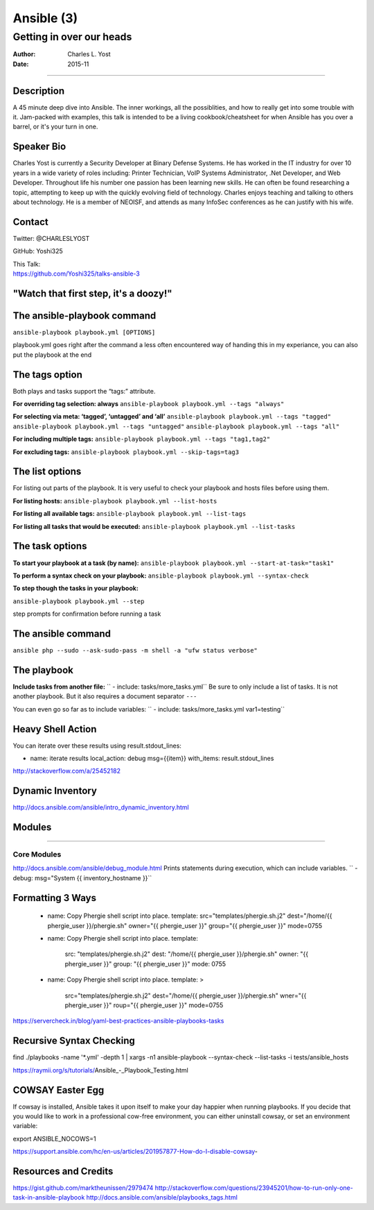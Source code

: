 ===========
Ansible (3)
===========

-------------------------
Getting in over our heads
-------------------------

:Author: Charles L. Yost
:Date: 2015-11

----

Description
===========

A 45 minute deep dive into Ansible. The inner workings, all the possiblities, and how to really get into some trouble with it. Jam-packed with examples, this talk is intended to be a living cookbook/cheatsheet for when Ansible has you over a barrel, or it's your turn in one.


Speaker Bio
===========

Charles Yost is currently a Security Developer at Binary Defense Systems. He has worked in the IT industry for over 10 years in a wide variety of roles including: Printer Technician, VoIP  Systems Administrator, .Net Developer, and Web Developer. Throughout life his number one passion has been learning new skills. He can often be found researching a topic, attempting to keep up with the quickly evolving field of technology. Charles enjoys teaching and talking to others about technology. He is a member of NEOISF, and attends as many InfoSec conferences as he can justify with his wife.


Contact
=======

Twitter: @CHARLESLYOST

GitHub: Yoshi325

| This Talk:
| https://github.com/Yoshi325/talks-ansible-3


"Watch that first step, it's a doozy!"
======================================

.. figure:: images/66C538AB-7D9C-4791-99D8-F359978DBABD.jpg


The ansible-playbook command
============================
``ansible-playbook playbook.yml [OPTIONS]``

.. class:: notes

  playbook.yml goes right after the command
  a less often encountered way of handing this
  in my experiance, you can also put the playbook at the end

The tags option
===============

.. class:: fragment current-visible collapsable-fragment

  .. raw:: html

    For running a specific part or parts of a playbook, <br/>
    rather than the whole thing.

.. class:: fragment current-visible collapsable-fragment

  Both plays and tasks support the “tags:” attribute.

.. class:: fragment current-visible collapsable-fragment

  **For overriding tag selection: always**
  ``ansible-playbook playbook.yml --tags "always"``

.. class:: fragment current-visible collapsable-fragment

  **For selecting via meta:  ‘tagged’, ‘untagged’ and ‘all’**
  ``ansible-playbook playbook.yml --tags "tagged"``
  ``ansible-playbook playbook.yml --tags "untagged"``
  ``ansible-playbook playbook.yml --tags "all"``

.. class:: fragment current-visible collapsable-fragment

  **For including multiple tags:**
  ``ansible-playbook playbook.yml --tags "tag1,tag2"``

.. class:: fragment current-visible collapsable-fragment

  **For excluding tags:**
  ``ansible-playbook playbook.yml --skip-tags=tag3``


The list options
================

.. class:: fragment current-visible collapsable-fragment

  For listing out parts of the playbook. It is very useful to check your playbook and hosts files before using them.

.. class:: fragment current-visible collapsable-fragment

  **For listing hosts:**
  ``ansible-playbook playbook.yml --list-hosts``

.. class:: fragment current-visible collapsable-fragment

  **For listing all available tags:**
  ``ansible-playbook playbook.yml --list-tags``

.. class:: fragment current-visible collapsable-fragment

  **For listing all tasks that would be executed:**
  ``ansible-playbook playbook.yml --list-tasks``


The task options
================

.. class:: fragment current-visible collapsable-fragment

  **To start your playbook at a task (by name):**
  ``ansible-playbook playbook.yml --start-at-task="task1"``

.. class:: fragment current-visible collapsable-fragment

  **To perform a syntax check on your playbook:**
  ``ansible-playbook playbook.yml --syntax-check``

.. class:: fragment current-visible collapsable-fragment

  **To step though the tasks in your playbook:**

  ``ansible-playbook playbook.yml --step``

.. class:: notes

    step prompts for confirmation before running a task


The ansible command
===================

``ansible php --sudo --ask-sudo-pass -m shell -a "ufw status verbose"``

The playbook
============


**Include tasks from another file:**
``  - include: tasks/more_tasks.yml``
Be sure to only include a list of tasks. It is not another playbook. But it also requires a document separator ``---``

You can even go so far as to include variables:
``  - include: tasks/more_tasks.yml var1=testing``


Heavy Shell Action
==================

.. code:: yaml
  - name: local action math
    local_action: shell {{ IPOctet }}=$(echo {{ ServerIPRange|int }}/{{ epcrange|int }}+{{ IPOctet|int }}" | bc)
    with_sequence: start=1 end=4
    register: result
    ignore_errors: yes

You can iterate over these results using result.stdout_lines:

- name: iterate results
  local_action: debug msg={{item}}
  with_items: result.stdout_lines

http://stackoverflow.com/a/25452182

Dynamic Inventory
=================

http://docs.ansible.com/ansible/intro_dynamic_inventory.html

Modules
=======

----

Core Modules
------------
http://docs.ansible.com/ansible/debug_module.html
Prints statements during execution, which can include variables.
``  - debug: msg="System {{ inventory_hostname }}``



Formatting 3 Ways
=================

  - name: Copy Phergie shell script into place.
    template: src="templates/phergie.sh.j2" dest="/home/{{ phergie_user }}/phergie.sh" owner="{{ phergie_user }}" group="{{ phergie_user }}" mode=0755

  - name: Copy Phergie shell script into place.
    template:
      src: "templates/phergie.sh.j2"
      dest: "/home/{{ phergie_user }}/phergie.sh"
      owner: "{{ phergie_user }}"
      group: "{{ phergie_user }}"
      mode: 0755

  - name: Copy Phergie shell script into place.
    template: >
      src="templates/phergie.sh.j2"
      dest="/home/{{ phergie_user }}/phergie.sh"
      wner="{{ phergie_user }}"
      roup="{{ phergie_user }}"
      mode=0755

.. class:: notes
  The last way can actually be used with anything that needs to wrap.

https://servercheck.in/blog/yaml-best-practices-ansible-playbooks-tasks

Recursive Syntax Checking
=========================

find ./playbooks -name '*.yml' -depth 1 | xargs -n1  ansible-playbook --syntax-check --list-tasks -i tests/ansible_hosts

https://raymii.org/s/tutorials/Ansible_-_Playbook_Testing.html


COWSAY Easter Egg
=================
If cowsay is installed, Ansible takes it upon itself to make your day happier when running playbooks. If you decide that you would like to work in a professional cow-free environment, you can either uninstall cowsay, or set an environment variable:

export ANSIBLE_NOCOWS=1

https://support.ansible.com/hc/en-us/articles/201957877-How-do-I-disable-cowsay-



Resources and Credits
=====================

https://gist.github.com/marktheunissen/2979474
http://stackoverflow.com/questions/23945201/how-to-run-only-one-task-in-ansible-playbook
http://docs.ansible.com/ansible/playbooks_tags.html
